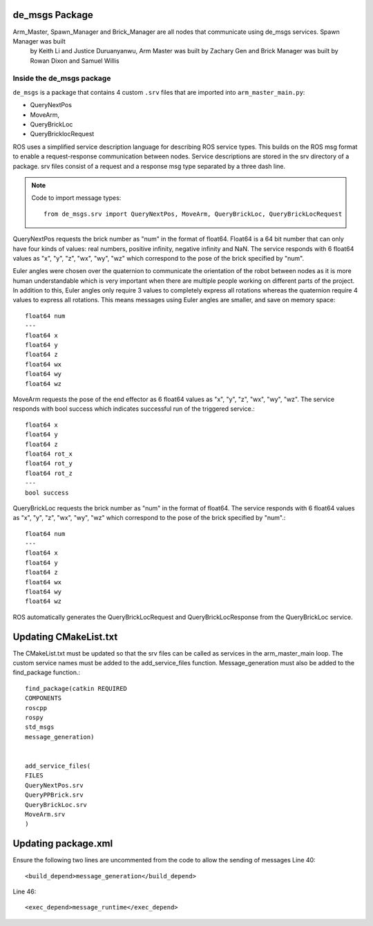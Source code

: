 de_msgs Package
========================

Arm_Master, Spawn_Manager and Brick_Manager are all nodes that communicate using de_msgs services. Spawn Manager was built
 by Keith Li and Justice Duruanyanwu, Arm Master was built by Zachary Gen and Brick Manager was built by Rowan Dixon and Samuel Willis


Inside the de_msgs package
--------------------------

``de_msgs`` is a package that contains 4 custom ``.srv`` files that are imported into ``arm_master_main.py``:

* QueryNextPos
* MoveArm,
* QueryBrickLoc
* QueryBricklocRequest

ROS uses a simplified service description language for describing ROS service types.
This builds on the ROS msg format to enable a request-response communication between nodes. Service descriptions are stored
in the srv directory of a package. srv files consist of a request and a response msg type separated by a three dash line.

.. note::

    Code to import message types::

        from de_msgs.srv import QueryNextPos, MoveArm, QueryBrickLoc, QueryBrickLocRequest

QueryNextPos requests the brick number as "num" in the format of float64. Float64 is a 64 bit number that can only have
four kinds of values: real numbers, positive infinity, negative infinity and NaN. The service responds with 6 float64
values as "x", "y", "z", "wx", "wy", "wz" which correspond to the pose of the brick specified by "num".

Euler angles were chosen over the quaternion to communicate the orientation of the robot between nodes as it is more
human understandable which is very important when there are multiple people working on different parts of the project.
In addition to this, Euler angles only require 3 values to completely express all rotations whereas the quaternion require 4 values
to express all rotations. This means messages using Euler angles are smaller, and save on memory space::


  float64 num
  ---
  float64 x
  float64 y
  float64 z
  float64 wx
  float64 wy
  float64 wz


MoveArm requests the pose of the end effector as 6 float64 values as "x", "y", "z", "wx", "wy", "wz". The service responds with bool success which indicates successful run of the triggered service.::

  float64 x
  float64 y
  float64 z
  float64 rot_x
  float64 rot_y
  float64 rot_z
  ---
  bool success


QueryBrickLoc requests the brick number as "num" in the format of float64. The service responds with 6 float64 values as "x", "y", "z", "wx", "wy", "wz" which correspond to the pose of the brick specified by "num".::

  float64 num
  ---
  float64 x
  float64 y
  float64 z
  float64 wx
  float64 wy
  float64 wz

ROS automatically generates the QueryBrickLocRequest and QueryBrickLocResponse from the QueryBrickLoc service.

Updating CMakeList.txt
======================

The CMakeList.txt must be updated so that the srv files can be called as services in the arm_master_main loop.
The custom service names must be added to the add_service_files function. Message_generation must also be added to the find_package function.::

	find_package(catkin REQUIRED
	COMPONENTS
	roscpp
	rospy
	std_msgs
	message_generation)


	add_service_files(
	FILES
	QueryNextPos.srv
	QueryPPBrick.srv
	QueryBrickLoc.srv
	MoveArm.srv
	)



Updating package.xml
===================

Ensure the following two lines are uncommented from the code to allow the sending of messages
Line 40::

  <build_depend>message_generation</build_depend>

Line 46::

  <exec_depend>message_runtime</exec_depend>